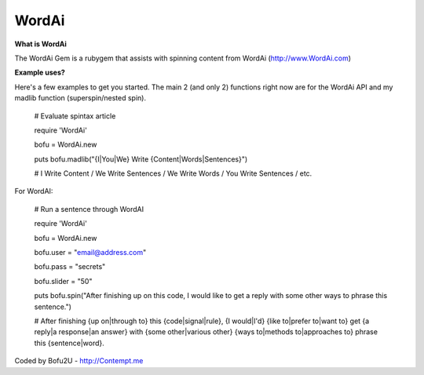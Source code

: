 WordAi
=========
**What is WordAi**

The WordAi Gem is a rubygem that assists with spinning content from WordAi (http://www.WordAi.com)

**Example uses?**

Here's a few examples to get you started. The main 2 (and only 2) functions right now are for the WordAi API and my madlib function (superspin/nested spin).

	# Evaluate spintax article

	require 'WordAi'

	bofu = WordAi.new

	puts bofu.madlib("{I|You|We} Write {Content|Words|Sentences}")

	# I Write Content / We Write Sentences / We Write Words / You Write Sentences / etc.

For WordAI:

	# Run a sentence through WordAI

	require 'WordAi'

	bofu = WordAi.new

	bofu.user = "email@address.com"

	bofu.pass = "secrets"

	bofu.slider = "50"

	puts bofu.spin("After finishing up on this code, I would like to get a reply with some other ways to phrase this sentence.")

	# After finishing {up on|through to} this {code|signal|rule}, {I would|I'd} {like to|prefer to|want to} get {a reply|a response|an answer} with {some other|various other} {ways to|methods to|approaches to} phrase this {sentence|word}.

Coded by Bofu2U - http://Contempt.me